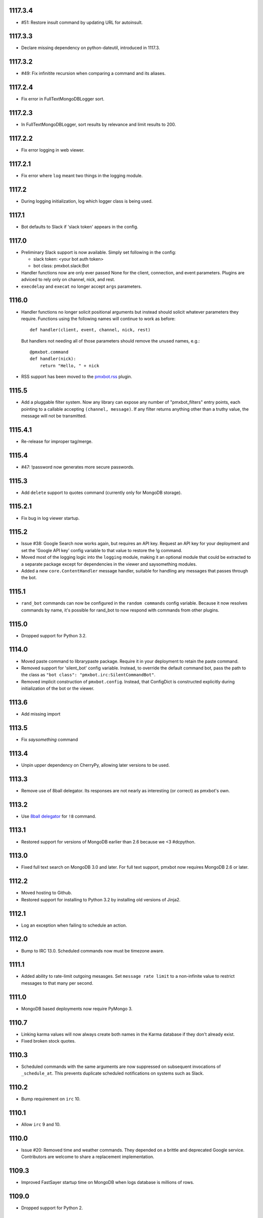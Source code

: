 1117.3.4
========

* #51: Restore insult command by updating URL for autoinsult.

1117.3.3
========

* Declare missing dependency on python-dateutil, introduced
  in 1117.3.

1117.3.2
========

* #49: Fix infinitite recursion when comparing a command
  and its aliases.

1117.2.4
========

* Fix error in FullTextMongoDBLogger sort.

1117.2.3
========

* In FullTextMongoDBLogger, sort results by relevance and
  limit results to 200.

1117.2.2
========

* Fix error logging in web viewer.

1117.2.1
========

* Fix error where ``log`` meant two things in the logging
  module.

1117.2
======

* During logging initialization, log which logger class
  is being used.

1117.1
======

* Bot defaults to Slack if 'slack token' appears in the
  config.

1117.0
======

* Preliminary Slack support is now available. Simply
  set following in the config:

  - slack token: <your bot auth token>
  - bot class: pmxbot.slack:Bot

* Handler functions now are only ever passed None
  for the client, connection, and event parameters.
  Plugins are adviced to rely only on channel, nick,
  and rest.

* ``execdelay`` and ``execat`` no longer accept ``args``
  parameters.

1116.0
======

* Handler functions no longer solicit positional arguments
  but instead should solicit whatever parameters they
  require. Functions using the following names will
  continue to work as before::

    def handler(client, event, channel, nick, rest)

  But handlers not needing all of those parameters should
  remove the unused names, e.g.::

    @pmxbot.command
    def handler(nick):
        return "Hello, " + nick

* RSS support has been moved to the
  `pmxbot.rss <https://pypi.org/project/pmxbot.rss>`_
  plugin.

1115.5
======

* Add a pluggable filter system. Now any library can
  expose any number of "pmxbot_filters" entry points,
  each pointing to a callable accepting
  ``(channel, message)``. If any filter returns
  anything other than a truthy value, the message will
  not be transmitted.

1115.4.1
========

* Re-release for improper tag/merge.

1115.4
======

* #47: !password now generates more secure passwords.

1115.3
======

* Add ``delete`` support to quotes command (currently
  only for MongoDB storage).

1115.2.1
========

* Fix bug in log viewer startup.

1115.2
======

* Issue #38: Google Search now works again, but requires
  an API key. Request an API key for your deployment
  and set the 'Google API key' config variable to that
  value to restore the !g command.
* Moved most of the logging logic into the ``logging``
  module, making it an optional module that could be
  extracted to a separate package except for dependencies
  in the viewer and saysomething modules.
* Added a new ``core.ContentHandler`` message
  handler, suitable for handling any messages that passes
  through the bot.

1115.1
======

* ``rand_bot`` commands can now be configured in the
  ``random commands`` config variable. Because it now
  resolves commands by name, it's possible for rand_bot
  to now respond with commands from other plugins.

1115.0
======

* Dropped support for Python 3.2.

1114.0
======
* Moved paste command to librarypaste package.
  Require it in your deployment to retain the paste command.
* Removed support for 'silent_bot' config variable. Instead,
  to override the default command bot, pass the path to the
  class as ``"bot class": "pmxbot.irc:SilentCommandBot"``.
* Removed implicit construction of ``pmxbot.config``. Instead,
  that ConfigDict is constructed explicitly during initialization
  of the bot or the viewer.

1113.6
======

* Add missing import

1113.5
======

* Fix `saysomething` command

1113.4
======

* Unpin upper dependency on CherryPy, allowing later versions
  to be used.

1113.3
======

* Remove use of 8ball delegator. Its responses are not nearly
  as interesting (or correct) as pmxbot's own.

1113.2
======

* Use `8ball delegator <https://8ball.delegator.com>`_ for
  ``!8`` command.

1113.1
======

* Restored support for versions of MongoDB earlier than 2.6
  because we <3 #dcpython.

1113.0
======

* Fixed full text search on MongoDB 3.0 and later. For full text
  support, pmxbot now requires MongoDB 2.6 or later.

1112.2
======

* Moved hosting to Github.
* Restored support for installing to Python 3.2 by installing old
  versions of Jinja2.

1112.1
======

* Log an exception when failing to schedule an action.

1112.0
======

* Bump to IRC 13.0. Scheduled commands now must be timezone aware.

1111.1
======

* Added ability to rate-limit outgoing mesasges. Set ``message rate limit``
  to a non-infinite value to restrict messages to that many per second.

1111.0
======

* MongoDB based deployments now require PyMongo 3.

1110.7
======

* Linking karma values will now always create both names in the
  Karma database if they don't already exist.
* Fixed broken stock quotes.

1110.3
======

* Scheduled commands with the same arguments are now suppressed on subsequent
  invocations of ``_schedule_at``. This prevents duplicate scheduled
  notifications on systems such as Slack.

1110.2
======

* Bump requirement on ``irc`` 10.

1110.1
======

* Allow ``irc`` 9 and 10.

1110.0
======

* Issue #20: Removed time and weather commands. They depended on a brittle
  and deprecated Google service. Contributors are welcome to share a
  replacement implementation.

1109.3
======

* Improved FastSayer startup time on MongoDB when logs database is millions
  of rows.

1109.0
======

* Dropped support for Python 2.

1108.0
======

* ``popquotes`` and ``excuses`` are removed from the package. Include them
  explicitly in your deployment to maintain compatibility.

1107.4
======

* ``paste`` command now allows for auth to be provided.

1107.1
======

* ``saysomething`` no longer requires 30 seconds to startup, but will time
  out waiting for the quotes and logging to startup after 30 seconds.

1107.0
======

* ``pmxbot.core.AliasHandler`` now expects a 'parent' argument referring to
  the parent command. The ``doc`` parameter is no longer honored, but instead
  refers to ``parent.doc``. Commands that construct AliasHandlers explicitly
  will need to be updated, though no known implementations do so.
* ``commands`` will now defer to the decorated function's docstring for the
  command help if no doc is supplied. So now the following are equivalent::

    @command('something', doc='do something special')
    def func(...):
        return 'something'

    @command('foo')
    def func(...):
        """
        do something
        special
        """
        return 'something'

1106.2
======

* Use wordnik-py3 on Python 3

1106.1.2
========

* Fix issue in new MongoDBFullTextLogger where docs weren't processed.

1106.1.1
========

* Fix issue in log search on Python 3.

1106.1
======

* Added MongoDBFullTextLogger, leveraging MongoDB Full Text Search on MongoDB
  2.4 or later (if enabled).

1106
====

* Removed !googlecalc, which depended on iGoogle, now defunct.
* Restored !urbandict using the API instead of HTML scraping.

1105.7
======

* Include channel in hyperlink for logs for logged channels.

1105.6
======

* Added support for logging leave events as well as join events.
* Added a new ``@on_leave`` decorator, suitable for implementing custom
  handlers for leave events.
* ``pmxbot`` command now optionally accepts multiple config files.

1105.5
======

* Added support for keepalives. To enable, set the 'TCP keepalive' config
  value to a non-zero number of seconds or a period string like '3 minutes'.
  If configured correctly, pmxbot will report during startup the interval
  that it detected, and every interval, it will send a 'ping' message to the
  server.
* Issue #27: Fix display of aliases in web help.
* Added a version command to get the pmxbot version or version of other
  package in the environment.

1105.3
======

* Allow keyword arguments to @regexp decorator.

1105.2
======

* Added `pmxbot.core.FinalRegistry` for registering callback functions to be
  called when the bot exits.

1105.1
======

* Extracted `RSSFeeds.format_entry`.

1105.0
======

* Added `pmxbot.core.SwitchChannel`. Handlers can yield this sentinel,
  constructed with the name of a new channel, to cause subsequest messages
  to be sent on the indicated channel.
* Removed db_uri from LoggingCommandBot (attribute and constructor).
  Clients that invoke the constructor or expect the attribute to be present
  will need to be updated to use the value from the config instead.

1104.4
======

* Refactored FeedHistory, allowing for other classes to re-use the history
  concept in other RSS handlers.
* Exposed the bot instance as `pmxbot.core._bot` (experimental).

1104.3
======

* New @regexp decorator. Similar to @contains, except allows regular
  expressions instead of simple string matching. See the README for an example
  of usage. Thanks to `Craig Wright <https://bitbucket.org/crw>`_ for the
  contribution.

1104.2
======

* pmxbot will assume local host name is appropriate for logs URL if no logs
  URL is specified in the config.

1104.1
======

* One may now specify the database name in the URI.
* pmxbot will log the config when starting up.

1104
====

* Updated to work with irc 5.0

1103.6
======

* @contains decorator has a new keyword parameter: `allow_chain`. Set to True
  to allow subsequent @contains decorators to match.
* Issue #18: Strip periods from acronym, fixing errors from remote service.

1103.5
======

* Now use irc 3.3.
* Python 3 bug fixes.

1103.4
======

* Updated to irc 3.1.
* Replaced cleanhtml with BeautifulSoup.
* Preliminary Python 3 support (compiles and runs).

1103.3
======

* Initial support for logging joins/parts in logged channels.

1103.2
======

* Added !logs command to query for the location of the logs.

1103.1
======

* Moved config to 'pmxbot.config'.
* Config parameter no longer required.

1103
====

This release incorporates another substantial refactor. The `pmxbotweb`
package is being removed in favor of the namespaced-package `pmxbot.web`.

Additionally, config entries for the pmxbotweb command have been renamed::

 - `web_host` is now simply `host`
 - `web_port` is now simply `port`

A backward-compatibility shim has been added to support the old config values
until version 1104.

The backward compatibile module `pmxbot.botbase` has been removed.

1102
====

Build 1102 of `pmxbot` involves some major refactoring to normalize the
codebase and improve stability.

With version 1102, much of the backward compatibility around quotes and karma
has been removed::

 - The Karma store must now be referenced as `pmxbot.karma:Karma.store` (a
   class attribute). It is no longer available as `pmxbot.pmxbot:karma` nor
   `pmxbot.util:karma` nor `pmxbot.karma.karma`.
 - Similarly, the Quotes store must now be referenced as
   `pmxbot.quotes:Quotes.store` (a class attribute).
 - Similarly, the Logger store must now be referenced as
   `pmxbot.logging:Logger.store` instead of `pmxbot.botbase.logger`.

Other backward-incompatible changes::

 - The `config` object has been moved into the parent `pmxbot` package.
 - A sqlite db URI must always specify the full path to the database file;
   pmxbot will no longer accept just the directory name.

Other changes::

 - Renamed `pmxbot.botbase` to `pmxbot.core`. A backward-compatibility
   `botbase` module is temporarily available to provide access to the public
   `command`, `execdelay`, and similar decorators.
